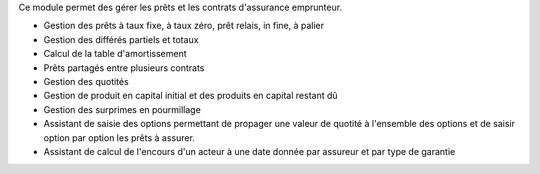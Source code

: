 Ce module permet des gérer les prêts et les contrats d'assurance emprunteur.

- Gestion des prêts à taux fixe, à taux zéro, prêt relais, in fine, à palier
- Gestion des différés partiels et totaux
- Calcul de la table d'amortissement
- Prêts partagés entre plusieurs contrats
- Gestion des quotités
- Gestion de produit en capital initial et des produits en capital restant dû
- Gestion des surprimes en pourmillage
- Assistant de saisie des options permettant de propager une valeur de quotité
  à l'ensemble des options et de saisir option par option les prêts à assurer.
- Assistant de calcul de l'encours d'un acteur à une date donnée par assureur
  et par type de garantie
